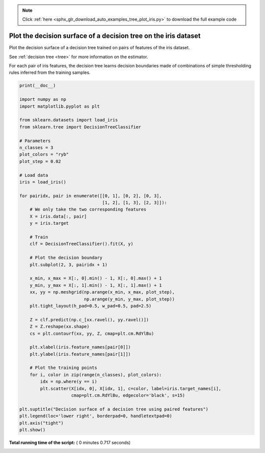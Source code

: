 .. note::
    :class: sphx-glr-download-link-note

    Click :ref:`here <sphx_glr_download_auto_examples_tree_plot_iris.py>` to download the full example code
.. rst-class:: sphx-glr-example-title

.. _sphx_glr_auto_examples_tree_plot_iris.py:


================================================================
Plot the decision surface of a decision tree on the iris dataset
================================================================

Plot the decision surface of a decision tree trained on pairs
of features of the iris dataset.

See :ref:`decision tree <tree>` for more information on the estimator.

For each pair of iris features, the decision tree learns decision
boundaries made of combinations of simple thresholding rules inferred from
the training samples.




.. image:: /auto_examples/tree/images/sphx_glr_plot_iris_001.png
    :class: sphx-glr-single-img





.. code-block:: python

    print(__doc__)

    import numpy as np
    import matplotlib.pyplot as plt

    from sklearn.datasets import load_iris
    from sklearn.tree import DecisionTreeClassifier

    # Parameters
    n_classes = 3
    plot_colors = "ryb"
    plot_step = 0.02

    # Load data
    iris = load_iris()

    for pairidx, pair in enumerate([[0, 1], [0, 2], [0, 3],
                                    [1, 2], [1, 3], [2, 3]]):
        # We only take the two corresponding features
        X = iris.data[:, pair]
        y = iris.target

        # Train
        clf = DecisionTreeClassifier().fit(X, y)

        # Plot the decision boundary
        plt.subplot(2, 3, pairidx + 1)

        x_min, x_max = X[:, 0].min() - 1, X[:, 0].max() + 1
        y_min, y_max = X[:, 1].min() - 1, X[:, 1].max() + 1
        xx, yy = np.meshgrid(np.arange(x_min, x_max, plot_step),
                             np.arange(y_min, y_max, plot_step))
        plt.tight_layout(h_pad=0.5, w_pad=0.5, pad=2.5)

        Z = clf.predict(np.c_[xx.ravel(), yy.ravel()])
        Z = Z.reshape(xx.shape)
        cs = plt.contourf(xx, yy, Z, cmap=plt.cm.RdYlBu)

        plt.xlabel(iris.feature_names[pair[0]])
        plt.ylabel(iris.feature_names[pair[1]])

        # Plot the training points
        for i, color in zip(range(n_classes), plot_colors):
            idx = np.where(y == i)
            plt.scatter(X[idx, 0], X[idx, 1], c=color, label=iris.target_names[i],
                        cmap=plt.cm.RdYlBu, edgecolor='black', s=15)

    plt.suptitle("Decision surface of a decision tree using paired features")
    plt.legend(loc='lower right', borderpad=0, handletextpad=0)
    plt.axis("tight")
    plt.show()

**Total running time of the script:** ( 0 minutes  0.717 seconds)


.. _sphx_glr_download_auto_examples_tree_plot_iris.py:


.. only :: html

 .. container:: sphx-glr-footer
    :class: sphx-glr-footer-example



  .. container:: sphx-glr-download

     :download:`Download Python source code: plot_iris.py <plot_iris.py>`



  .. container:: sphx-glr-download

     :download:`Download Jupyter notebook: plot_iris.ipynb <plot_iris.ipynb>`


.. only:: html

 .. rst-class:: sphx-glr-signature

    `Gallery generated by Sphinx-Gallery <https://sphinx-gallery.readthedocs.io>`_
